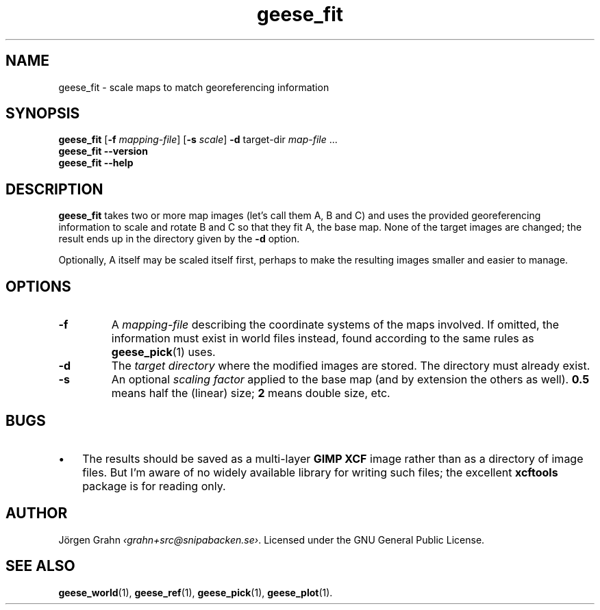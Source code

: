 .\" $Id: geese_fit.1,v 1.3 2010-12-13 22:16:27 grahn Exp $
.\" $Name:  $
.
.
.ss 12 0
.de BP
.IP \\fB\\$*
..
.
.
.TH geese_fit 1 "DEC 2010" "Geese" "User Manuals"
.
.SH "NAME"
geese_fit \- scale maps to match georeferencing information
.
.SH "SYNOPSIS"
.B geese_fit
.RB [ \-f
.IR mapping-file ]
.RB [ \-s
.IR scale ]
.B \-d
target-dir
.I map-file
\&...
.br
.B geese_fit
.B --version
.br
.B geese_fit
.B --help
.
.SH "DESCRIPTION"
.B geese_fit
takes two or more map images (let's call them A, B and C)
and uses the provided georeferencing information
to scale and rotate B and C so that they fit A, the base map.
None of the target images are changed; the result ends up
in the directory given by the
.B \-d
option.
.PP
Optionally, A itself may be scaled itself first,
perhaps to make the resulting images smaller and easier to manage.
.
.SH "OPTIONS"
.
.BP \-f
A
.I mapping-file
describing the coordinate systems of the maps involved.
If omitted, the information must exist in world files instead, found according
to the same rules as
.BR geese_pick (1)
uses.
.
.BP \-d
The
.I "target directory"
where the modified images are stored.
The directory must already exist.
.
.BP \-s
An optional
.I "scaling factor"
applied to the base map (and by extension the others as well).
.B 0.5
means half the (linear) size;
.B 2
means double size, etc.
.
.
.SH "BUGS"
.IP \(bu 3x
The results should be saved as a multi-layer
.B "GIMP XCF"
image rather than as a directory of image files.
But I'm aware of no widely available library for writing such files;
the excellent
.B xcftools
package is for reading only.
.
.
.SH "AUTHOR"
J\(:orgen Grahn
.IR \[fo]grahn+src@snipabacken.se\[fc] .
Licensed under the GNU General Public License.
.
.SH "SEE ALSO"
.BR geese_world (1),
.BR geese_ref (1),
.BR geese_pick (1),
.BR geese_plot (1).
